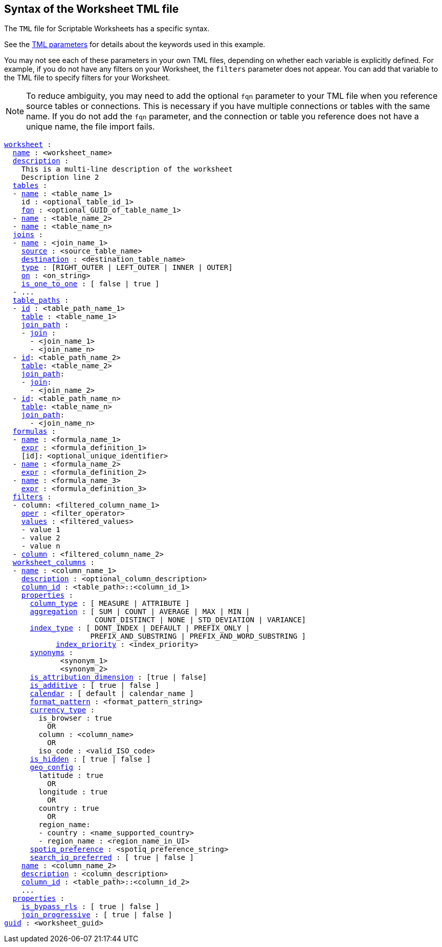 == Syntax of the Worksheet TML file

The `TML` file for Scriptable Worksheets has a specific syntax.

See the xref:parameters[TML parameters] for details about the keywords used in this example.

You may not see each of these parameters in your own TML files, depending on whether each variable is explicitly defined.
For example, if you do not have any filters on your Worksheet, the `filters` parameter does not appear.
You can add that variable to the TML file to specify filters for your Worksheet.

NOTE: To reduce ambiguity, you may need to add the optional `fqn` parameter to your TML file when you reference source tables or connections. This is necessary if you have multiple connections or tables with the same name. If you do not add the `fqn` parameter, and the connection or table you reference does not have a unique name, the file import fails.

[subs=+macros]
....

<<worksheet,worksheet>> :
  <<name,name>> : <worksheet_name>
  <<description,description>> :
    This is a multi-line description of the worksheet
    Description line 2
  <<tables,tables>> :
  - <<name,name>> : <table_name_1>
    id : <optional_table_id_1>
    <<fqn,fqn>> : <optional_GUID_of_table_name_1>
  - <<name,name>> : <table_name_2>
  - <<name,name>> : <table_name_n>
  <<joins,joins>> :
  - <<name,name>> : <join_name_1>
    <<source,source>> : <source_table_name>
    <<destination,destination>> : <destination_table_name>
    <<type,type>> : [RIGHT_OUTER | LEFT_OUTER | INNER | OUTER]
    <<on,on>> : <on_string>
    <<is_one_to_one,is_one_to_one>> : [ false | true ]
  - ...
  <<table_paths,table_paths>> :
  - <<id,id>> : <table_path_name_1>
    <<table,table>> : <table_name_1>
    <<join_path,join_path>> :
    - <<join,join>> :
      - <join_name_1>
      - <join_name_n>
  - <<id,id>>: <table_path_name_2>
    <<table,table>>: <table_name_2>
    <<join_path,join_path>>:
    - <<join,join>>:
      - <join_name_2>
  - <<id,id>>: <table_path_name_n>
    <<table,table>>: <table_name_n>
    <<join_path,join_path>>:
      - <join_name_n>
  <<formulas,formulas>> :
  - <<name,name>> : <formula_name_1>
    <<expr,expr>> : <formula_definition_1>
    [id]: <optional_unique_identifier>
  - <<name,name>> : <formula_name_2>
    <<expr,expr>> : <formula_definition_2>
  - <<name,name>> : <formula_name_3>
    <<expr,expr>> : <formula_definition_3>
  <<filters,filters>> :
  - column: <filtered_column_name_1>
    <<oper,oper>> : <filter_operator>
    <<values,values>> : <filtered_values>
    - value 1
    - value 2
    - value n
  - <<column,column>> : <filtered_column_name_2>
  <<worksheet_columns,worksheet_columns>> :
  - <<name,name>> : <column_name_1>
    <<description,description>> : <optional_column_description>
    <<column_id,column_id>> : <table_path>::<column_id_1>
    <<properties,properties>> :
      <<column_type,column_type>> : [ MEASURE | ATTRIBUTE ]
      <<aggregation,aggregation>> : [ SUM | COUNT | AVERAGE | MAX | MIN |
                     COUNT_DISTINCT | NONE | STD_DEVIATION | VARIANCE]
      <<index_type,index_type>> : [ DONT_INDEX | DEFAULT | PREFIX_ONLY |
                    PREFIX_AND_SUBSTRING | PREFIX_AND_WORD_SUBSTRING ]
 	    <<index_priority,index_priority>> : <index_priority>
      <<synonyms,synonyms>> :
             <synonym_1>
             <synonym_2>
      <<is_attribution_dimension,is_attribution_dimension>> : [true | false]
      <<is_additive,is_additive>> : [ true | false ]
      <<calendar,calendar>> : [ default | calendar_name ]
      <<format_pattern,format_pattern>> : <format_pattern_string>
      <<currency_type,currency_type>> :
        is_browser : true
          OR
        column : <column_name>
          OR
        iso_code : <valid_ISO_code>
      <<is_hidden,is_hidden>> : [ true | false ]
      <<geo_config,geo_config>> :
        latitude : true
          OR
        longitude : true
          OR
        country : true
          OR
        region_name:
        - country : <name_supported_country>
        - region_name : <region_name_in_UI>
      <<spotiq_preference,spotiq_preference>> : <spotiq_preference_string>
      <<search_iq_preferred,search_iq_preferred>> : [ true | false ]
    <<name,name>> : <column_name_2>
    <<description,description>> : <column_description>
    <<column_id,column_id>> : <table_path>::<column_id_2>
    ...
  <<properties,properties>> :
    <<is_bypass_rls,is_bypass_rls>> : [ true | false ]
    <<join_progressive,join_progressive>> : [ true | false ]
<<guid,guid>> : <worksheet_guid>
....
